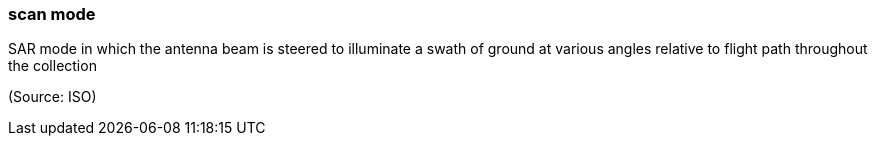 === scan mode

SAR mode in which the antenna beam is steered to illuminate a swath of ground at various angles relative to flight path throughout the collection

(Source: ISO)


